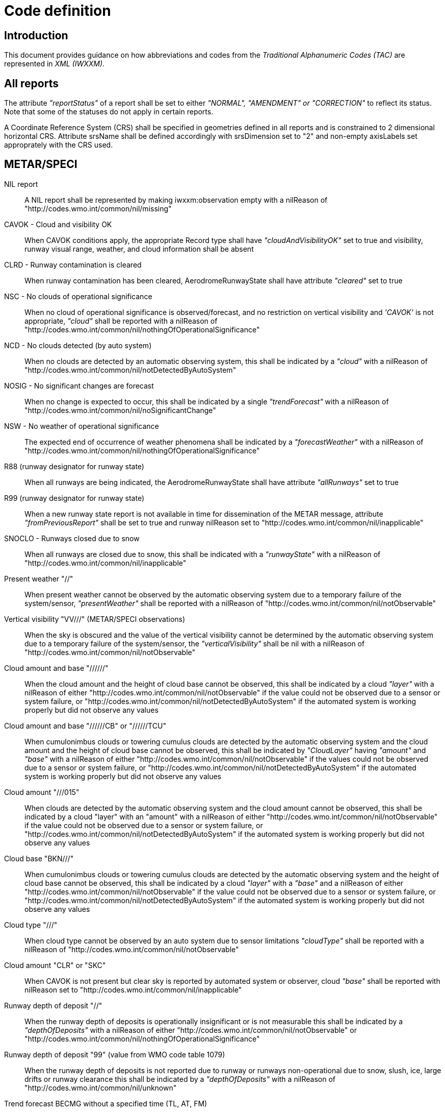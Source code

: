 :imagesdir: ./media/

= Code definition

== Introduction


This document provides guidance on how abbreviations and codes from the _Traditional Alphanumeric Codes (TAC)_ are represented in _XML (IWXXM)_.


== All reports

The attribute _"reportStatus"_ of a report shall be set to either _"NORMAL", "AMENDMENT" or "CORRECTION"_ to reflect its status.  Note that some of the statuses do not apply in certain reports.

A Coordinate Reference System (CRS) shall be specified in geometries defined in all reports and is constrained to 2 dimensional horizontal CRS.  Attribute srsName shall be defined accordingly with srsDimension set to "2" and non-empty axisLabels set approprately with the CRS used.


== METAR/SPECI

NIL report::
A NIL report shall be represented by making iwxxm:observation empty with a nilReason of "http://codes.wmo.int/common/nil/missing" 

CAVOK - Cloud and visibility OK::
When CAVOK conditions apply, the appropriate Record type shall have _"cloudAndVisibilityOK"_ set to true and visibility, runway visual range, weather, and cloud information shall be absent
  
CLRD - Runway contamination is cleared::
When runway contamination has been cleared, AerodromeRunwayState shall have attribute _"cleared"_ set to true
  
NSC - No clouds of operational significance::
When no cloud of operational significance is observed/forecast, and no restriction on vertical visibility and _'CAVOK'_ is not appropriate, _"cloud"_ shall be reported with a nilReason of "http://codes.wmo.int/common/nil/nothingOfOperationalSignificance"

NCD - No clouds detected (by auto system)::
When no clouds are detected by an automatic observing system, this shall be indicated by a _"cloud"_ with a nilReason of "http://codes.wmo.int/common/nil/notDetectedByAutoSystem"

NOSIG - No significant changes are forecast::
When no change is expected to occur, this shall be indicated by a single _"trendForecast"_ with a nilReason of "http://codes.wmo.int/common/nil/noSignificantChange"
  
NSW - No weather of operational significance::
The expected end of occurrence of weather phenomena shall be indicated by a _"forecastWeather"_ with a nilReason of "http://codes.wmo.int/common/nil/nothingOfOperationalSignificance"

R88 (runway designator for runway state)::
When all runways are being indicated, the AerodromeRunwayState shall have attribute _"allRunways"_ set to true

R99 (runway designator for runway state)::
When a new runway state report is not available in time for dissemination of the METAR message, attribute _"fromPreviousReport"_ shall be set to true and runway nilReason set to "http://codes.wmo.int/common/nil/inapplicable"

SNOCLO - Runways closed due to snow::
When all runways are closed due to snow, this shall be indicated with a _"runwayState"_ with a nilReason of "http://codes.wmo.int/common/nil/inapplicable"

Present weather "//"::
When present weather cannot be observed by the automatic observing system due to a temporary failure of the system/sensor, _"presentWeather"_ shall be reported with a nilReason of "http://codes.wmo.int/common/nil/notObservable"

Vertical visibility "VV///" (METAR/SPECI observations)::
When the sky is obscured and the value of the vertical visibility cannot be determined by the automatic observing system due to a temporary failure of the system/sensor, the _"verticalVisibility"_ shall be nil with a nilReason of "http://codes.wmo.int/common/nil/notObservable"

Cloud amount and base "//////"::
When the cloud amount and the height of cloud base cannot be observed, this shall be indicated by a cloud _"layer"_ with a nilReason of either "http://codes.wmo.int/common/nil/notObservable" if the value could not be observed due to a sensor or system failure, or "http://codes.wmo.int/common/nil/notDetectedByAutoSystem" if the automated system is working properly but did not observe any values

Cloud amount and base "//////CB" or "//////TCU"::
When cumulonimbus clouds or towering cumulus clouds are detected by the automatic observing system and the cloud amount and the height of cloud base cannot be observed, this shall be indicated by _"CloudLayer"_ having _"amount"_ and _"base"_ with a nilReason of either "http://codes.wmo.int/common/nil/notObservable" if the values could not be observed due to a sensor or system failure, or "http://codes.wmo.int/common/nil/notDetectedByAutoSystem" if the automated system is working properly but did not observe any values

Cloud amount "///015"::
When clouds are detected by the automatic observing system and the cloud amount cannot be observed, this shall be indicated by a cloud "layer" with an "amount" with a nilReason of either "http://codes.wmo.int/common/nil/notObservable" if the value could not be observed due to a sensor or system failure, or "http://codes.wmo.int/common/nil/notDetectedByAutoSystem" if the automated system is working properly but did not observe any values

Cloud base "BKN///"::
When cumulonimbus clouds or towering cumulus clouds are detected by the automatic observing system and the height of cloud base cannot be observed, this shall be indicated by a cloud _"layer"_ with a _"base"_ and a nilReason of either "http://codes.wmo.int/common/nil/notObservable" if the value could not be observed due to a sensor or system failure, or "http://codes.wmo.int/common/nil/notDetectedByAutoSystem" if the automated system is working properly but did not observe any values

Cloud type "///"::
When cloud type cannot be observed by an auto system due to sensor limitations _"cloudType"_ shall be reported with a nilReason of "http://codes.wmo.int/common/nil/notObservable"
 
Cloud amount "CLR" or "SKC"::
When CAVOK is not present but clear sky is reported by automated system or observer, cloud _"base"_ shall be reported with nilReason set to "http://codes.wmo.int/common/nil/inapplicable"
   
Runway depth of deposit "//"::
When the runway depth of deposits is operationally insignificant or is not measurable this shall be indicated by a _"depthOfDeposits"_ with a nilReason of either "http://codes.wmo.int/common/nil/notObservable" or "http://codes.wmo.int/common/nil/nothingOfOperationalSignificance"

Runway depth of deposit "99" (value from WMO code table 1079)::
When the runway depth of deposits is not reported due to runway or runways non-operational due to snow, slush, ice, large drifts or runway clearance this shall be indicated by a _"depthOfDeposits"_ with a nilReason of "http://codes.wmo.int/common/nil/unknown"

Trend forecast BECMG without a specified time (TL, AT, FM)::
When a trend forecast is reported with a _BECMG_ block without a specified time and the period commences at the beginning of the trend forecast period and ceases by the end of the trend forecast period this shall be represented as a phenomenonTime with a nilReason of "http://codes.wmo.int/common/nil/missing".  Otherwise if the _BECMG_ time is uncertain within the trend forecast period this shall be represented as a phenomenonTime with a nilReason of "http://codes.wmo.int/common/nil/unknown"

Trend forecast TEMPO without a specified time (TL, AT, FM)::
When a trend forecast is reported with a _TEMPO_ block without a specified time and the period commences at the beginning of the trend forecast period and ceases by the end of the trend forecast period this shall be represented as a phenomenonTime with a nilReason of "http://codes.wmo.int/common/nil/missing"

Observed quantities with a nilReason::
When observed measures or quantities (such as air temperature or prevailing visibility) can not be reported due to sensor failures, the XML element shall have _xsi:nil_ set to _"true"_, the uom set to _"N/A"_, and the nilReason set to "http://codes.wmo.int/common/nil/notObservable"

Variations from mean wind direction::
In TAC the observed two extreme directions between which the wind has varied shall be given for dndndnVdxdxdx in clockwise order.  Care should be taken that _"extremeClockwiseWindDirection"_ refers to the extreme clockwise direction from the wind which should be dxdxdx in the TAC report.  Similarly the corresponding part for _"extremeCounterClockwiseWindDirection"_ is dndndn.
  
Missing Runway Visual Range::
If the aerodrome is not equipped with RVR sensors and prevailing horizontal visibility is below 1500 metres, _iwxxm:rvr_ shall be empty with nilReason of "http://codes.wmo.int/common/nil/missing" and _xsi:nil_ attribute set to _"true"_. If the aerodrome is equipped with RVR sensors but are inoperative and prevailing horizontal visibility is below 1500 metres, _iwxxm:rvr_ shall be empty with nilReason of "http://codes.wmo.int/common/nil/notObservable" and _xsi:nil_ attribute set to _"true"_.


== TAF

NIL report::
A NIL report shall be represented by making iwxxm:baseForecast empty with a nilReason of "http://codes.wmo.int/common/nil/missing" 

CNL report::
A cancellation report shall be represented by setting attribute "isCancelReport" true, setting iwxxm:cancelledReportValidPeriod and elements iwxxm:validPeriod, iwxxm:baseForecast and iwxxm:changeForecast are absent. 

CAVOK - Cloud and visibility OK::
When CAVOK conditions apply, the appropriate Record type shall have "cloudAndVisibilityOK" set to true and visibility, runway visual range, weather, and cloud information shall be missing
  
NSC - No clouds of operational significance::
When no cloud of operational significance is observed/forecast, and 'CAVOK' is not appropriate, "cloud" shall be reported with a nilReason of "http://codes.wmo.int/common/nil/nothingOfOperationalSignificance"
  
NSW - No weather of operational significance::
The expected end of occurrence of weather phenomena shall be indicated by a "weather" with a nilReason of "http://codes.wmo.int/common/nil/nothingOfOperationalSignificance"

Vertical visibility "VV///"::
When the vertical visibility is not available for any reason, "verticalVisibility" shall be missing with no nilReason
  
Maximum and minimum temperature forecasts - TXnn/nnnnZ TNnn/nnnnZ::
As indicated in Annex 3 these shall be given in pairs.  If more than one pair of temperatures are provided and only one maximum or minimum is anticipated one may consider repeating this in both groups.
  

== aixm:AirspaceVolume

FLnnn, nnnnM, nnnnFT::
When a single altitude for a condition is specified, this shall be indicated with the same altitude value in both aixm:lowerLimit and aixm:upperLimit

TOP ABV FLnnn::
When a condition top is specified without a upper limit, this shall be indicated with aixm:upperLimit set to "nnn" and aixm:maximumLimit set with nilReason of "unknown" and xsi:nil set to true

TOP BLW FLnn::
When a condition top is specified with upper limit, but actual top height is unknown, this shall be indicated with aixm:upperLimit nilReason set to "unknown" and and xsi:nil set to true. aixm:maximumLimit shall be set with value of "nnn"


== AIRMET and SIGMET

CNL report::
A cancellation report shall be represented by setting attribute "isCancelReport" true, setting iwxxm:cancelledReportSequenceNumber, iwxxm:cancelledReportValidPeriod. Elements iwxxm:phenomenon and iwxxm:analysis shall be absent. 

Nnn[nn] Wnnn[nn] or Nnn[nn] Ennn[nn] or Snn[nn] Wnnn[nn] or Snn[nn] Ennn[nn]::
When an AIR/SIGMET position is reported at a single point the location shall be indicated as a gml:CircleByCenterPoint with a gml:radius of 0

NO VA EXP - No volcanic ash expected::
The expected end of occurrence of volcanic ash shall be indicated with an empty "member" under "VolcanicAshSIGMETPositionCollection" with a nilReason of "http://codes.wmo.int/common/nil/nothingOfOperationalSignificance"

Movement or expected movement - STNR::
Stationary phenomenon shall be denoted with an empty iwxxm:directionOfMotion with nilReason "http://codes.wmo.int/common/nil/inapplicable" and iwxxm:speedOfMotion of 0.


== Volcanic Ash Advisory

'UNKNOWN' volcano name::
An unknown volcano name shall be indicated with an "EruptingVolcano/name" of "UNKNOWN"
  
'UNNAMED' volcano name::
An unnamed volcano shall be indicated with an "EruptingVolcano/name" of "UNNAMED"
  
'UNKNOWN' volcano location::
An unknown volcano location shall be indicated with a nil in "EruptingVolcano/position" and a nilReason of "http://codes.wmo.int/common/nil/unknown"

'UNKNOWN' State or region::
An unknown State or region shall be indicated with a nil in "stateOrRegion" and a nilReason of "http://codes.wmo.int/common/nil/unknown"

'UNKNOWN' source elevation::
An unknown source elevation shall be indicated with a nil in "elevation" and a nilReason of "http://codes.wmo.int/common/nil/unknown"

'UNKNOWN' eruption details::
An unknown eruption details shall be indicated with a nil in "eruptionDetails" and a nilReason of "http://codes.wmo.int/common/nil/unknown"

Eruption details::
Date/time of eruption(s) shall be included in "volcano" and the rest in "eruptionDetails"

'NOT PROVIDED' time of observation of ash::
When the time of observation of ash is specified as 'NOT PROVIDED', phenomenonTime shall be nil with a nilReason of "http://codes.wmo.int/common/nil/missing", 

'VA NOT IDENTIFIABLE FM SATELLITE DATA', 'NOT AVBL' and 'NOT PROVIDED'::
Element "status" under "VolcanicAshObservedOrEstimatedConditions" shall be set accordingly.  Set it to "PROVIDED" otherwise

'NO VA EXP', 'NOT AVBL' and 'NOT PROVIDED'::
Element "status" under "VolcanicAshForecastConditions" shall be set accordingly.  Set it to "PROVIDED" otherwise

'NIL' remarks::
NIL remarks shall be indicated with a nil in "remarks" and nilReason "http://codes.wmo.int/common/nil/inapplicable"
  
'NO FURTHER ADVISORIES'::
Element "nextAdvisoryTime" shall be nil with nilReason "http://codes.wmo.int/common/nil/inapplicable"


== Tropical Cyclone Advisory

'UNNAMED' tropical cyclone name::
An unnamed tropical cyclone shall be indicated with a "tropicalCycloneName" of "UNNAMED"

'NIL' observed CB cloud::
Nil observed CB cloud shall be indicated in "cumulonimbusCloudLocation" with nilReason set to "http://codes.wmo.int/common/nil/missing"

'NIL' remarks::
NIL remarks shall be indicated in "remarks" with nilReason set to "http://codes.wmo.int/common/nil/inapplicable"
  
'NO MSG EXP'::
A NIL shall be indicated in "nextAdvisoryTime" with a nilReason of "http://codes.wmo.int/common/nil/inapplicable"

Forecast "maximumSurfaceWindSpeed" is less than 34 knots::
A NIL shall be indicated in "maximumSurfaceWindSpeed" with nilReason set to 'http://codes.wmo.int/common/nil/nothingOfOperationalSignificance'

Target is forecast to no longer categorize as a tropical cyclone::
A NIL shall be indicated in "tropicalCyclonePosition" with nilReason set to 'http://codes.wmo.int/common/nil/inapplicable'


== Space Weather Advisory

'DAYSIDE'::
DAYSIDE shall be indicated with "gml:CircleByCenterPoint" with "gml:pos" set to the latitude and longitude of the sub-solar point at the observed or forecast time, "gml:radius" shall be of sufficient length to circumscribe the sun-lit portion of the Earth, approximately 10100 km.

No location descriptions provided::
If only polygons are given "locationIndicator" shall be empty with nilReason set to "http://codes.wmo.int/common/nil/inapplicable"

'NOT AVBL'::
If forecast is NOT AVBL this shall be indicated with "intensityAndRegion" nilReason set to "http://codes.wmo.int/common/nil/missing"

'NO SWX EXP'::
If forecast is NO SWX EXP this shall be indicated with "intensityAndRegion" nilReason set to "http://codes.wmo.int/common/nil/nothingOfOperationalSignificance"

'NIL' remarks::
NIL remarks shall be indicated with "remarks" nilReason set to "http://codes.wmo.int/common/nil/inapplicable"
  
'NO FURTHER ADVISORIES'::
A NIL shall be indicated with "nextAdvisoryTime" with a nilReason of "http://codes.wmo.int/common/nil/inapplicable"
